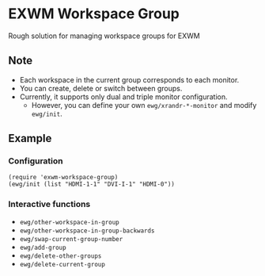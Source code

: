 
* EXWM Workspace Group
  Rough solution for managing workspace groups for EXWM

** Note
   - Each workspace in the current group corresponds to each monitor.
   - You can create, delete or switch between groups.
   - Currently, it supports only dual and triple monitor configuration.
     - However, you can define your own ~ewg/xrandr-*-monitor~ and modify ~ewg/init~.

** Example
*** Configuration
    #+begin_src elisp
    (require 'exwm-workspace-group)
    (ewg/init (list "HDMI-1-1" "DVI-I-1" "HDMI-0"))
    #+end_src

*** Interactive functions
    - ~ewg/other-workspace-in-group~
    - ~ewg/other-workspace-in-group-backwards~
    - ~ewg/swap-current-group-number~
    - ~ewg/add-group~
    - ~ewg/delete-other-groups~
    - ~ewg/delete-current-group~
